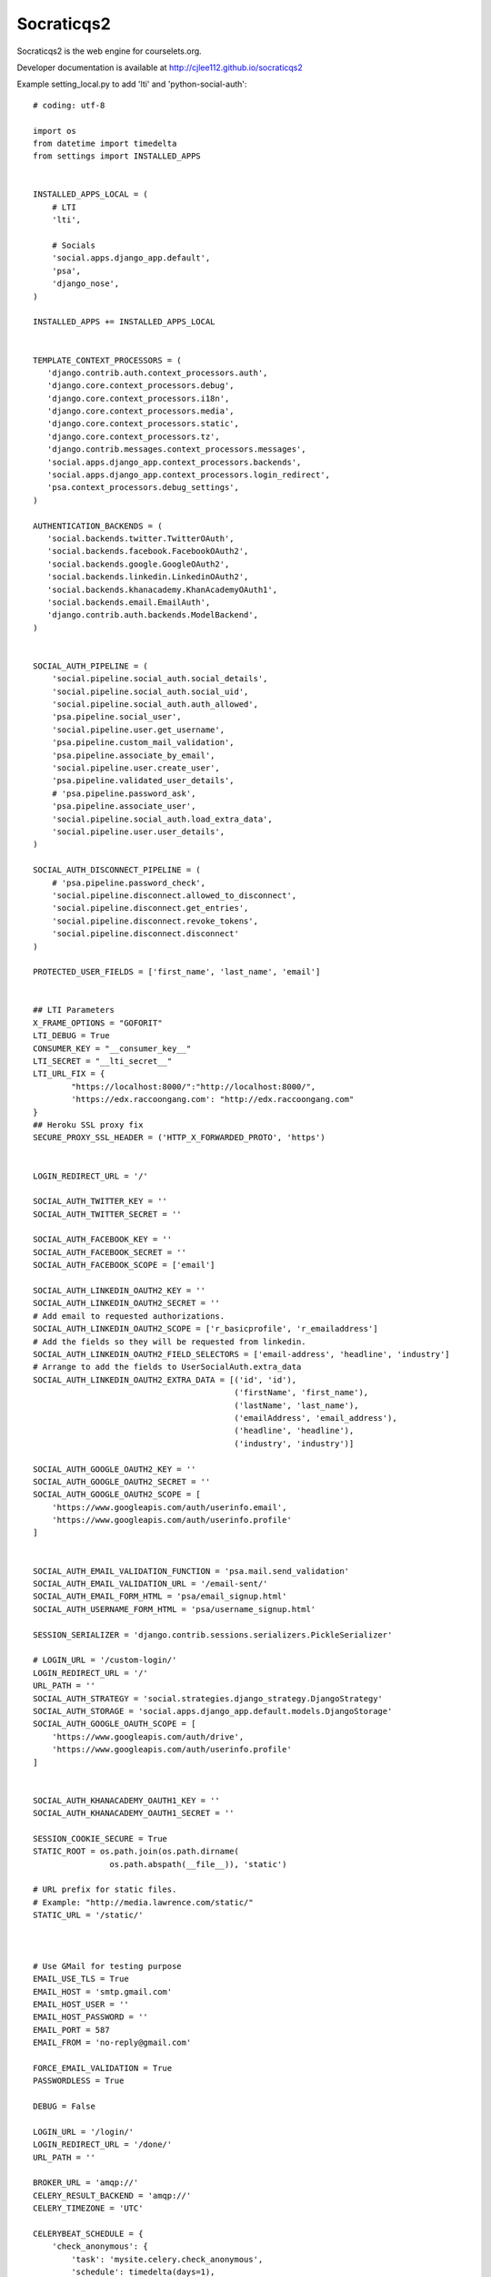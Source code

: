 Socraticqs2
===========

Socraticqs2 is the web engine for courselets.org.

Developer documentation is available at http://cjlee112.github.io/socraticqs2


Example setting_local.py to add 'lti' and 'python-social-auth':
::

    # coding: utf-8

    import os
    from datetime import timedelta
    from settings import INSTALLED_APPS


    INSTALLED_APPS_LOCAL = (
        # LTI
        'lti',

        # Socials
        'social.apps.django_app.default',
        'psa',
        'django_nose',
    )

    INSTALLED_APPS += INSTALLED_APPS_LOCAL


    TEMPLATE_CONTEXT_PROCESSORS = (
       'django.contrib.auth.context_processors.auth',
       'django.core.context_processors.debug',
       'django.core.context_processors.i18n',
       'django.core.context_processors.media',
       'django.core.context_processors.static',
       'django.core.context_processors.tz',
       'django.contrib.messages.context_processors.messages',
       'social.apps.django_app.context_processors.backends',
       'social.apps.django_app.context_processors.login_redirect',
       'psa.context_processors.debug_settings',
    )

    AUTHENTICATION_BACKENDS = (
       'social.backends.twitter.TwitterOAuth',
       'social.backends.facebook.FacebookOAuth2',
       'social.backends.google.GoogleOAuth2',
       'social.backends.linkedin.LinkedinOAuth2',
       'social.backends.khanacademy.KhanAcademyOAuth1',
       'social.backends.email.EmailAuth',
       'django.contrib.auth.backends.ModelBackend',
    )


    SOCIAL_AUTH_PIPELINE = (
        'social.pipeline.social_auth.social_details',
        'social.pipeline.social_auth.social_uid',
        'social.pipeline.social_auth.auth_allowed',
        'psa.pipeline.social_user',
        'social.pipeline.user.get_username',
        'psa.pipeline.custom_mail_validation',
        'psa.pipeline.associate_by_email',
        'social.pipeline.user.create_user',
        'psa.pipeline.validated_user_details',
        # 'psa.pipeline.password_ask',
        'psa.pipeline.associate_user',
        'social.pipeline.social_auth.load_extra_data',
        'social.pipeline.user.user_details',
    )

    SOCIAL_AUTH_DISCONNECT_PIPELINE = (
        # 'psa.pipeline.password_check',
        'social.pipeline.disconnect.allowed_to_disconnect',
        'social.pipeline.disconnect.get_entries',
        'social.pipeline.disconnect.revoke_tokens',
        'social.pipeline.disconnect.disconnect'
    )

    PROTECTED_USER_FIELDS = ['first_name', 'last_name', 'email']


    ## LTI Parameters
    X_FRAME_OPTIONS = "GOFORIT"
    LTI_DEBUG = True
    CONSUMER_KEY = "__consumer_key__"
    LTI_SECRET = "__lti_secret__"
    LTI_URL_FIX = {
            "https://localhost:8000/":"http://localhost:8000/",
            'https://edx.raccoongang.com': "http://edx.raccoongang.com"
    }
    ## Heroku SSL proxy fix
    SECURE_PROXY_SSL_HEADER = ('HTTP_X_FORWARDED_PROTO', 'https')


    LOGIN_REDIRECT_URL = '/'

    SOCIAL_AUTH_TWITTER_KEY = ''
    SOCIAL_AUTH_TWITTER_SECRET = ''

    SOCIAL_AUTH_FACEBOOK_KEY = ''
    SOCIAL_AUTH_FACEBOOK_SECRET = ''
    SOCIAL_AUTH_FACEBOOK_SCOPE = ['email']

    SOCIAL_AUTH_LINKEDIN_OAUTH2_KEY = ''
    SOCIAL_AUTH_LINKEDIN_OAUTH2_SECRET = ''
    # Add email to requested authorizations.
    SOCIAL_AUTH_LINKEDIN_OAUTH2_SCOPE = ['r_basicprofile', 'r_emailaddress']
    # Add the fields so they will be requested from linkedin.
    SOCIAL_AUTH_LINKEDIN_OAUTH2_FIELD_SELECTORS = ['email-address', 'headline', 'industry']
    # Arrange to add the fields to UserSocialAuth.extra_data
    SOCIAL_AUTH_LINKEDIN_OAUTH2_EXTRA_DATA = [('id', 'id'),
                                              ('firstName', 'first_name'),
                                              ('lastName', 'last_name'),
                                              ('emailAddress', 'email_address'),
                                              ('headline', 'headline'),
                                              ('industry', 'industry')]

    SOCIAL_AUTH_GOOGLE_OAUTH2_KEY = ''
    SOCIAL_AUTH_GOOGLE_OAUTH2_SECRET = ''
    SOCIAL_AUTH_GOOGLE_OAUTH2_SCOPE = [
        'https://www.googleapis.com/auth/userinfo.email',
        'https://www.googleapis.com/auth/userinfo.profile'
    ]


    SOCIAL_AUTH_EMAIL_VALIDATION_FUNCTION = 'psa.mail.send_validation'
    SOCIAL_AUTH_EMAIL_VALIDATION_URL = '/email-sent/'
    SOCIAL_AUTH_EMAIL_FORM_HTML = 'psa/email_signup.html'
    SOCIAL_AUTH_USERNAME_FORM_HTML = 'psa/username_signup.html'

    SESSION_SERIALIZER = 'django.contrib.sessions.serializers.PickleSerializer'

    # LOGIN_URL = '/custom-login/'
    LOGIN_REDIRECT_URL = '/'
    URL_PATH = ''
    SOCIAL_AUTH_STRATEGY = 'social.strategies.django_strategy.DjangoStrategy'
    SOCIAL_AUTH_STORAGE = 'social.apps.django_app.default.models.DjangoStorage'
    SOCIAL_AUTH_GOOGLE_OAUTH_SCOPE = [
        'https://www.googleapis.com/auth/drive',
        'https://www.googleapis.com/auth/userinfo.profile'
    ]


    SOCIAL_AUTH_KHANACADEMY_OAUTH1_KEY = ''
    SOCIAL_AUTH_KHANACADEMY_OAUTH1_SECRET = ''

    SESSION_COOKIE_SECURE = True
    STATIC_ROOT = os.path.join(os.path.dirname(
                    os.path.abspath(__file__)), 'static')

    # URL prefix for static files.
    # Example: "http://media.lawrence.com/static/"
    STATIC_URL = '/static/'



    # Use GMail for testing purpose
    EMAIL_USE_TLS = True
    EMAIL_HOST = 'smtp.gmail.com'
    EMAIL_HOST_USER = ''
    EMAIL_HOST_PASSWORD = ''
    EMAIL_PORT = 587
    EMAIL_FROM = 'no-reply@gmail.com'

    FORCE_EMAIL_VALIDATION = True
    PASSWORDLESS = True

    DEBUG = False

    LOGIN_URL = '/login/'
    LOGIN_REDIRECT_URL = '/done/'
    URL_PATH = ''

    BROKER_URL = 'amqp://'
    CELERY_RESULT_BACKEND = 'amqp://'
    CELERY_TIMEZONE = 'UTC'

    CELERYBEAT_SCHEDULE = {
        'check_anonymous': {
            'task': 'mysite.celery.check_anonymous',
            'schedule': timedelta(days=1),
        }
    }

    # Use nose to run all tests
    TEST_RUNNER = 'django_nose.NoseTestSuiteRunner'

    # Tell nose to measure coverage on the 'foo' and 'bar' apps
    NOSE_ARGS = [
        '--with-coverage',
        '--cover-package=lti,psa',
        '--cover-inclusive',
    ]

